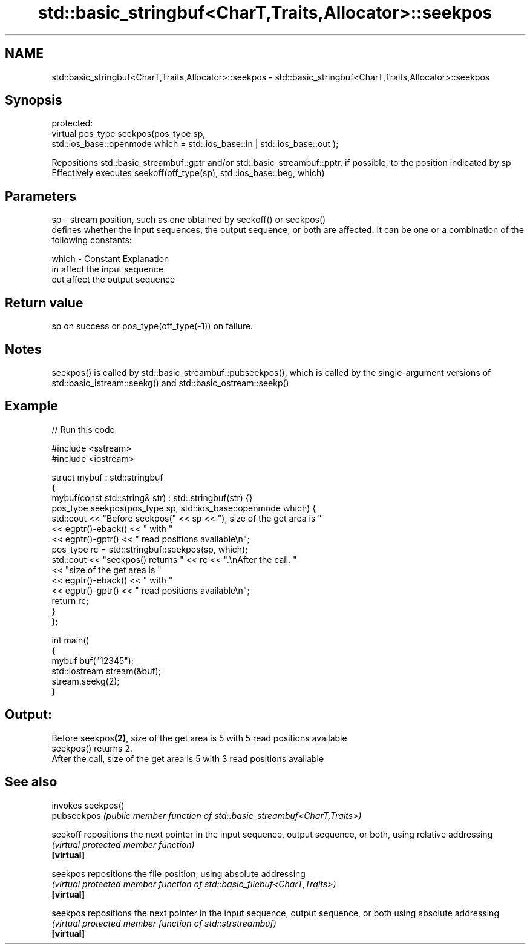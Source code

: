 .TH std::basic_stringbuf<CharT,Traits,Allocator>::seekpos 3 "2020.03.24" "http://cppreference.com" "C++ Standard Libary"
.SH NAME
std::basic_stringbuf<CharT,Traits,Allocator>::seekpos \- std::basic_stringbuf<CharT,Traits,Allocator>::seekpos

.SH Synopsis

  protected:
  virtual pos_type seekpos(pos_type sp,
  std::ios_base::openmode which = std::ios_base::in | std::ios_base::out );

  Repositions std::basic_streambuf::gptr and/or std::basic_streambuf::pptr, if possible, to the position indicated by sp
  Effectively executes seekoff(off_type(sp), std::ios_base::beg, which)

.SH Parameters


  sp    - stream position, such as one obtained by seekoff() or seekpos()
          defines whether the input sequences, the output sequence, or both are affected. It can be one or a combination of the following constants:

  which - Constant Explanation
          in       affect the input sequence
          out      affect the output sequence



.SH Return value

  sp on success or pos_type(off_type(-1)) on failure.

.SH Notes

  seekpos() is called by std::basic_streambuf::pubseekpos(), which is called by the single-argument versions of std::basic_istream::seekg() and std::basic_ostream::seekp()

.SH Example

  
// Run this code

    #include <sstream>
    #include <iostream>

    struct mybuf : std::stringbuf
    {
        mybuf(const std::string& str) : std::stringbuf(str) {}
        pos_type seekpos(pos_type sp, std::ios_base::openmode which) {
             std::cout << "Before seekpos(" << sp << "), size of the get area is "
                       << egptr()-eback() << " with "
                       << egptr()-gptr() << " read positions available\\n";
             pos_type rc = std::stringbuf::seekpos(sp, which);
             std::cout << "seekpos() returns " << rc << ".\\nAfter the call, "
                       << "size of the get area is "
                       << egptr()-eback() << " with "
                       << egptr()-gptr() << " read positions available\\n";
            return rc;
        }
    };

    int main()
    {
        mybuf buf("12345");
        std::iostream stream(&buf);
        stream.seekg(2);
    }

.SH Output:

    Before seekpos\fB(2)\fP, size of the get area is 5 with 5 read positions available
    seekpos() returns 2.
    After the call, size of the get area is 5 with 3 read positions available


.SH See also


             invokes seekpos()
  pubseekpos \fI(public member function of std::basic_streambuf<CharT,Traits>)\fP

  seekoff    repositions the next pointer in the input sequence, output sequence, or both, using relative addressing
             \fI(virtual protected member function)\fP
  \fB[virtual]\fP

  seekpos    repositions the file position, using absolute addressing
             \fI(virtual protected member function of std::basic_filebuf<CharT,Traits>)\fP
  \fB[virtual]\fP

  seekpos    repositions the next pointer in the input sequence, output sequence, or both using absolute addressing
             \fI(virtual protected member function of std::strstreambuf)\fP
  \fB[virtual]\fP




